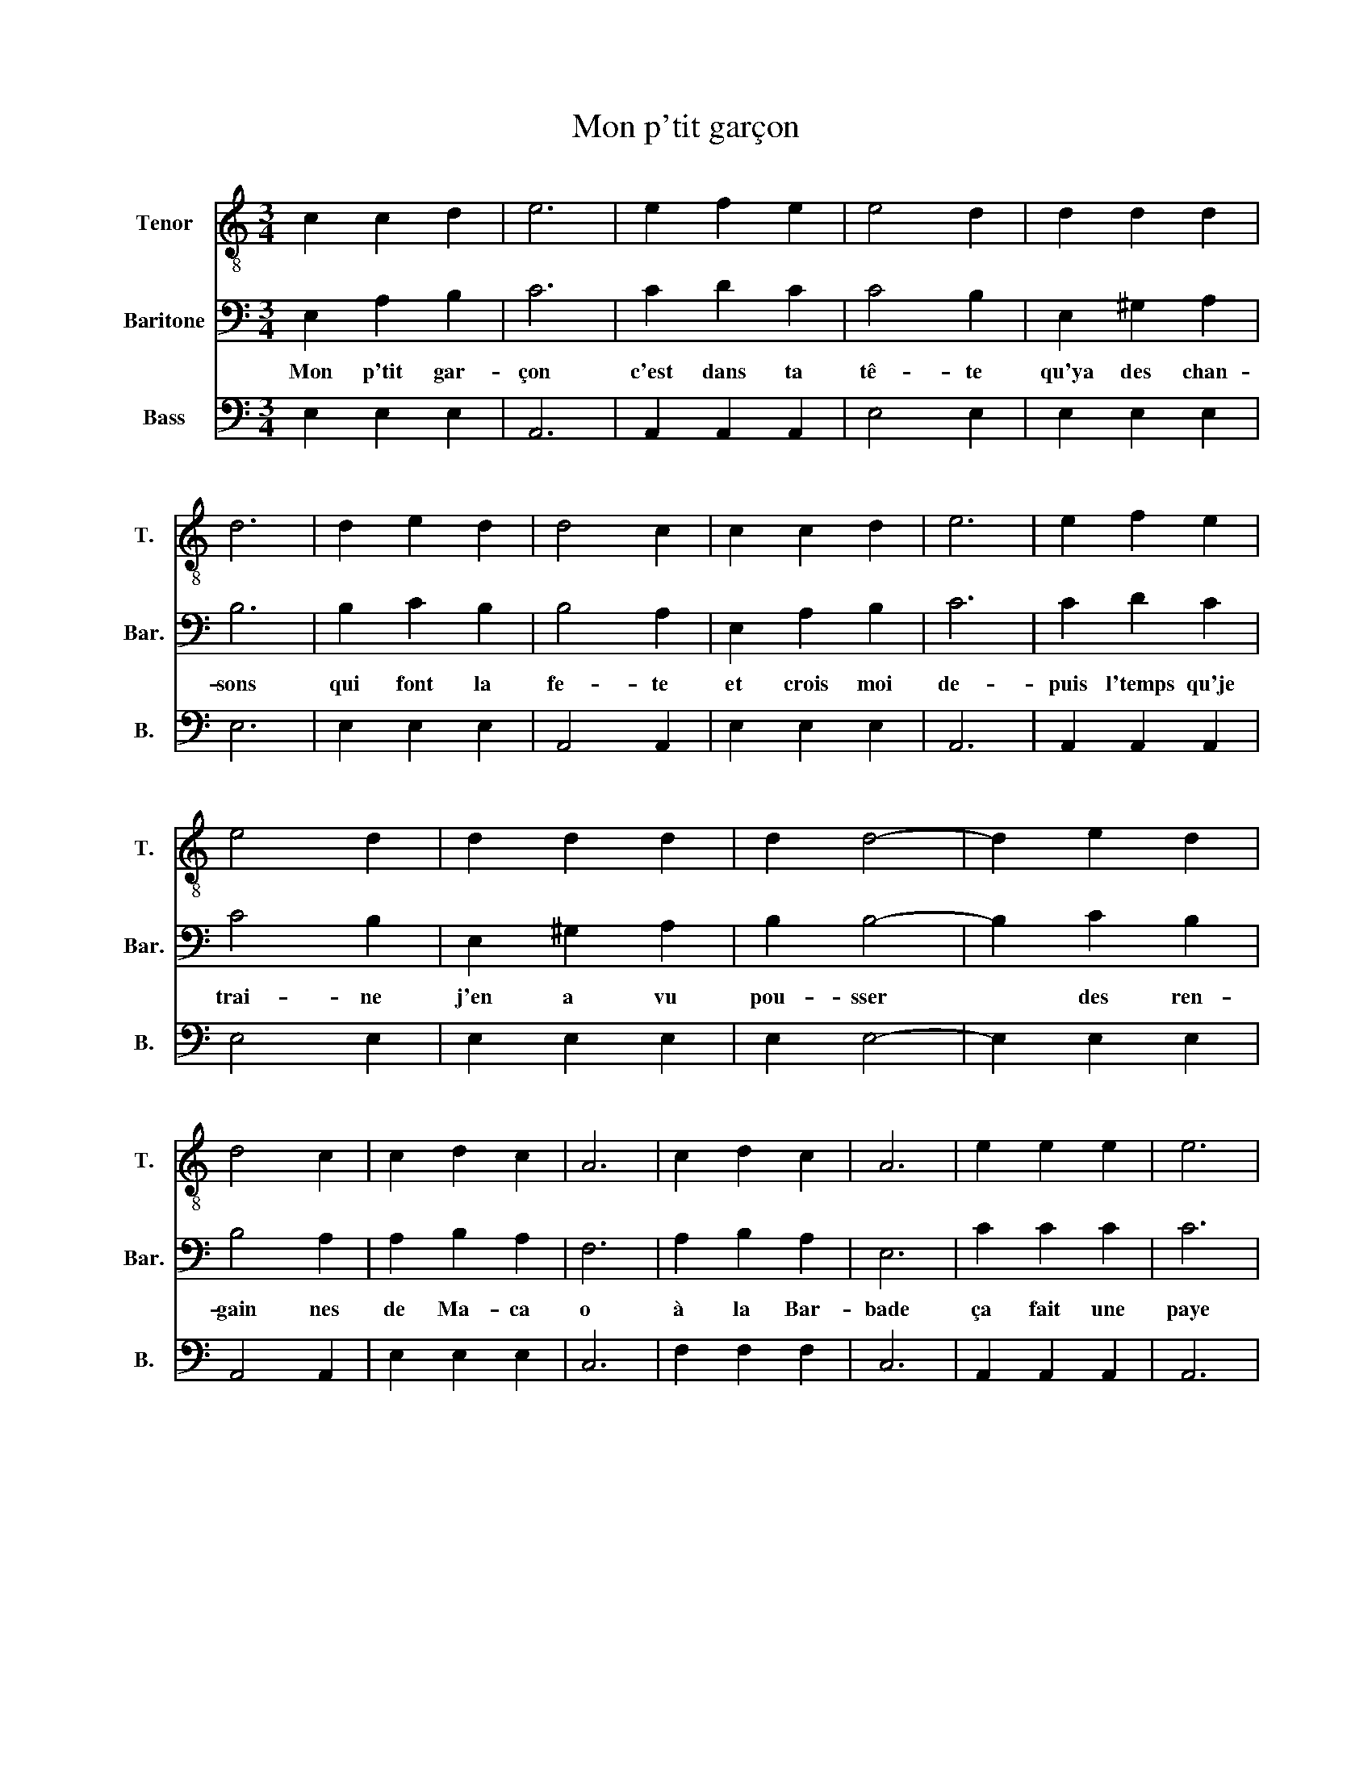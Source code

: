 X:1
T:Mon p'tit garçon
%%score 1 2 3
L:1/8
M:3/4
K:C
V:1 treble-8 nm="Tenor" snm="T."
V:2 bass nm="Baritone" snm="Bar."
V:3 bass nm="Bass" snm="B."
V:1
 c2 c2 d2 | e6 | e2 f2 e2 | e4 d2 | d2 d2 d2 | d6 | d2 e2 d2 | d4 c2 | c2 c2 d2 | e6 | e2 f2 e2 | %11
 e4 d2 | d2 d2 d2 | d2 d4- | d2 e2 d2 | d4 c2 | c2 d2 c2 | A6 | c2 d2 c2 | A6 | e2 e2 e2 | e6 | %22
 e2 f2 e2 | e4 d2 | c2 c2 d2 | e6 | e2 f2 e2 | d6 | d2 e2 d2 | c4 d2 | d4 d2 | c6 |] %32
V:2
 E,2 A,2 B,2 | C6 | C2 D2 C2 | C4 B,2 | E,2 ^G,2 A,2 | B,6 | B,2 C2 B,2 | B,4 A,2 | E,2 A,2 B,2 | %9
w: Mon p'tit gar-|çon|c'est dans ta|tê- te|qu'ya des chan-|sons|qui font la|fe- te|et crois moi|
 C6 | C2 D2 C2 | C4 B,2 | E,2 ^G,2 A,2 | B,2 B,4- | B,2 C2 B,2 | B,4 A,2 | A,2 B,2 A,2 | F,6 | %18
w: de-|puis l'temps qu'je|trai- ne|j'en a vu|pou- sser|* des ren-|gain nes|de Ma- ca|o|
 A,2 B,2 A,2 | E,6 | C2 C2 C2 | C6 | C2 D2 C2 | C4 B,2 | E,2 A,2 B,2 | C6 | C2 D2 C2 | B,6 | %28
w: à la Bar-|bade|ça fait une|paye|que j'me ba|la de|et l'temps qui|passe|ça fait aux|vieux|
 B,2 C2 B,2 | A,4 G,2 | E,4 ^G,2 | A,6 |] %32
w: une bor- dée|d'rides au-|tour des|yeux|
V:3
 E,2 E,2 E,2 | A,,6 | A,,2 A,,2 A,,2 | E,4 E,2 | E,2 E,2 E,2 | E,6 | E,2 E,2 E,2 | A,,4 A,,2 | %8
 E,2 E,2 E,2 | A,,6 | A,,2 A,,2 A,,2 | E,4 E,2 | E,2 E,2 E,2 | E,2 E,4- | E,2 E,2 E,2 | A,,4 A,,2 | %16
 E,2 E,2 E,2 | C,6 | F,2 F,2 F,2 | C,6 | A,,2 A,,2 A,,2 | A,,6 | A,,2 A,,2 A,,2 | E,4 E,2 | %24
 E,2 E,2 E,2 | A,,6 | A,,2 A,,2 A,,2 | E,6 | E,2 E,2 E,2 | F,4 E,2 | B,,4 E,2 | [A,,E,]6 |] %32

